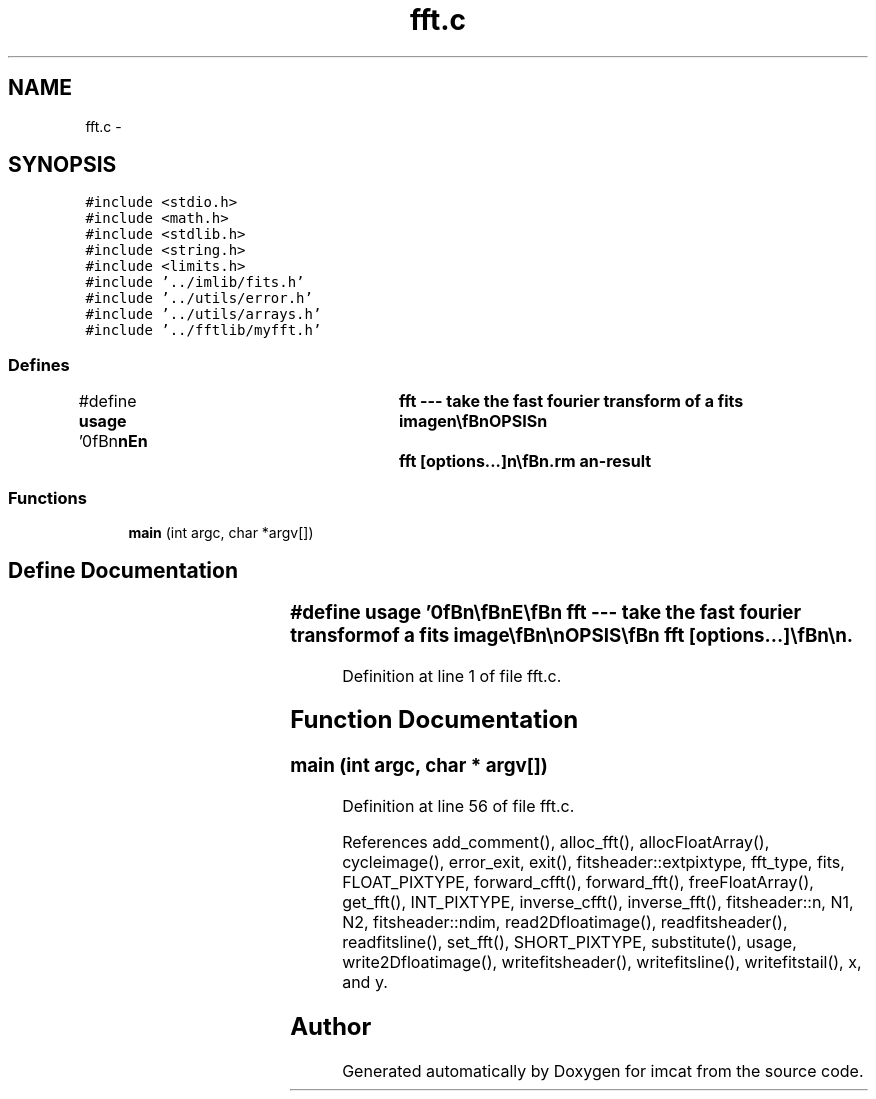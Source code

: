 .TH "fft.c" 3 "23 Dec 2003" "imcat" \" -*- nroff -*-
.ad l
.nh
.SH NAME
fft.c \- 
.SH SYNOPSIS
.br
.PP
\fC#include <stdio.h>\fP
.br
\fC#include <math.h>\fP
.br
\fC#include <stdlib.h>\fP
.br
\fC#include <string.h>\fP
.br
\fC#include <limits.h>\fP
.br
\fC#include '../imlib/fits.h'\fP
.br
\fC#include '../utils/error.h'\fP
.br
\fC#include '../utils/arrays.h'\fP
.br
\fC#include '../fftlib/myfft.h'\fP
.br

.SS "Defines"

.in +1c
.ti -1c
.RI "#define \fBusage\fP   '\\n\\\fBn\fP\\\fBn\fP\\NAME\\\fBn\fP\\	fft --- take the fast fourier \fBtransform\fP of \fBa\fP \fBfits\fP image\\\fBn\fP\\\\\fBn\fP\\SYNOPSIS\\\fBn\fP\\	fft [\fBoptions\fP...]\\\fBn\fP\\\\\fBn\fP\\DESCRIPTION\\\fBn\fP\\	'fft' creates \fBa\fP three dimensional image with dimensions\\\fBn\fP\\	\fBN1\fP = \fBNx\fP, \fBN2\fP = \fBNy\fP, N3 = 2 whose zeroth and first planes\\\fBn\fP\\	contain the \fBreal\fP/imaginary parts of the discrete fft of the\\\fBn\fP\\	input image. Zero spatial fequency lives at \fBNx\fP/2, \fBNy\fP/2.\\\fBn\fP\\	Options are:\\\fBn\fP\\		-s		# output 16 bit image\\\fBn\fP\\		-\fBi\fP		# output 32 bit int format image\\\fBn\fP\\		-\fBn\fP		# no MAGIC substitution\\\fBn\fP\\		-\fBm\fP \fBmagicval\fP	# replacement for MAGIC pixels (0)\\\fBn\fP\\		-\fBc\fP		# don'\fBt\fP cycle input image.\\\fBn\fP\\		-I		# perform inverse \fBtransform\fP.\\\fBn\fP\\		-\fBC\fP		# \fBcomplex\fP fft   \\\fBn\fP\\	Default output image format is BITPIX = -32 (\fBi\fP.\fBe\fP. 4-byte \fBreal\fP).\\\fBn\fP\\\\\fBn\fP\\	With the numerical-recipes fft package this only works for\\\fBn\fP\\	image dimensions 2^\fBN\fP.\\\fBn\fP\\\\\fBn\fP\\	This may be useful for `psf-surgery':\\\fBn\fP\\	You could 'fft' \fBa\fP composite psf image; modify the fft \fBe\fP.g.\\\fBn\fP\\	by dividing it into some desired circular psf, and then apply\\\fBn\fP\\	the fft as \fBa\fP filter to your original image using 'smooth -F'\\\fBn\fP\\	and --- hey presto! --- your psf is now circular.\\\fBn\fP\\\\\fBn\fP\\	By default, and when doing \fBa\fP forward \fBtransform\fP\\\fBn\fP\\	the input image will be cycled by \fBN1\fP/2, \fBN2\fP/2, but\\\fBn\fP\\	you can override this with -\fBc\fP option.\\\fBn\fP\\\\\fBn\fP\\	There is redundancy in the fft image created from \fBreal\fP input since\\\fBn\fP\\	f(-\fBk\fP) = f^*(-\fBk\fP).\\\fBn\fP\\\\\fBn\fP\\	Use -\fBC\fP option to take tranform of \fBa\fP \fBcomplex\fP function.\\\fBn\fP\\\\\fBn\fP\\AUTHOR\\\fBn\fP\\	Nick Kaiser:  kaiser@cita.utoronto.ca\\\fBn\fP\\\\\fBn\fP\\\fBn\fP\\\fBn\fP'"
.br
.in -1c
.SS "Functions"

.in +1c
.ti -1c
.RI "\fBmain\fP (int argc, char *argv[])"
.br
.in -1c
.SH "Define Documentation"
.PP 
.SS "#define \fBusage\fP   '\\n\\\fBn\fP\\\fBn\fP\\NAME\\\fBn\fP\\	fft --- take the fast fourier \fBtransform\fP of \fBa\fP \fBfits\fP image\\\fBn\fP\\\\\fBn\fP\\SYNOPSIS\\\fBn\fP\\	fft [\fBoptions\fP...]\\\fBn\fP\\\\\fBn\fP\\DESCRIPTION\\\fBn\fP\\	'fft' creates \fBa\fP three dimensional image with dimensions\\\fBn\fP\\	\fBN1\fP = \fBNx\fP, \fBN2\fP = \fBNy\fP, N3 = 2 whose zeroth and first planes\\\fBn\fP\\	contain the \fBreal\fP/imaginary parts of the discrete fft of the\\\fBn\fP\\	input image. Zero spatial fequency lives at \fBNx\fP/2, \fBNy\fP/2.\\\fBn\fP\\	Options are:\\\fBn\fP\\		-s		# output 16 bit image\\\fBn\fP\\		-\fBi\fP		# output 32 bit int format image\\\fBn\fP\\		-\fBn\fP		# no MAGIC substitution\\\fBn\fP\\		-\fBm\fP \fBmagicval\fP	# replacement for MAGIC pixels (0)\\\fBn\fP\\		-\fBc\fP		# don'\fBt\fP cycle input image.\\\fBn\fP\\		-I		# perform inverse \fBtransform\fP.\\\fBn\fP\\		-\fBC\fP		# \fBcomplex\fP fft   \\\fBn\fP\\	Default output image format is BITPIX = -32 (\fBi\fP.\fBe\fP. 4-byte \fBreal\fP).\\\fBn\fP\\\\\fBn\fP\\	With the numerical-recipes fft package this only works for\\\fBn\fP\\	image dimensions 2^\fBN\fP.\\\fBn\fP\\\\\fBn\fP\\	This may be useful for `psf-surgery':\\\fBn\fP\\	You could 'fft' \fBa\fP composite psf image; modify the fft \fBe\fP.g.\\\fBn\fP\\	by dividing it into some desired circular psf, and then apply\\\fBn\fP\\	the fft as \fBa\fP filter to your original image using 'smooth -F'\\\fBn\fP\\	and --- hey presto! --- your psf is now circular.\\\fBn\fP\\\\\fBn\fP\\	By default, and when doing \fBa\fP forward \fBtransform\fP\\\fBn\fP\\	the input image will be cycled by \fBN1\fP/2, \fBN2\fP/2, but\\\fBn\fP\\	you can override this with -\fBc\fP option.\\\fBn\fP\\\\\fBn\fP\\	There is redundancy in the fft image created from \fBreal\fP input since\\\fBn\fP\\	f(-\fBk\fP) = f^*(-\fBk\fP).\\\fBn\fP\\\\\fBn\fP\\	Use -\fBC\fP option to take tranform of \fBa\fP \fBcomplex\fP function.\\\fBn\fP\\\\\fBn\fP\\AUTHOR\\\fBn\fP\\	Nick Kaiser:  kaiser@cita.utoronto.ca\\\fBn\fP\\\\\fBn\fP\\\fBn\fP\\\fBn\fP'"
.PP
Definition at line 1 of file fft.c.
.SH "Function Documentation"
.PP 
.SS "main (int argc, char * argv[])"
.PP
Definition at line 56 of file fft.c.
.PP
References add_comment(), alloc_fft(), allocFloatArray(), cycleimage(), error_exit, exit(), fitsheader::extpixtype, fft_type, fits, FLOAT_PIXTYPE, forward_cfft(), forward_fft(), freeFloatArray(), get_fft(), INT_PIXTYPE, inverse_cfft(), inverse_fft(), fitsheader::n, N1, N2, fitsheader::ndim, read2Dfloatimage(), readfitsheader(), readfitsline(), set_fft(), SHORT_PIXTYPE, substitute(), usage, write2Dfloatimage(), writefitsheader(), writefitsline(), writefitstail(), x, and y.
.SH "Author"
.PP 
Generated automatically by Doxygen for imcat from the source code.
